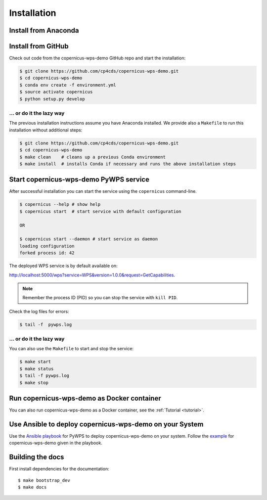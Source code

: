 .. _installation:

Installation
============

Install from Anaconda
---------------------

.. todo::

   Prepare Conda package.

Install from GitHub
-------------------

Check out code from the copernicus-wps-demo GitHub repo and start the installation:

.. code-block:: sh

   $ git clone https://github.com/cp4cds/copernicus-wps-demo.git
   $ cd copernicus-wps-demo
   $ conda env create -f environment.yml
   $ source activate copernicus
   $ python setup.py develop

... or do it the lazy way
+++++++++++++++++++++++++

The previous installation instructions assume you have Anaconda installed.
We provide also a ``Makefile`` to run this installation without additional steps:

.. code-block:: sh

   $ git clone https://github.com/cp4cds/copernicus-wps-demo.git
   $ cd copernicus-wps-demo
   $ make clean    # cleans up a previous Conda environment
   $ make install  # installs Conda if necessary and runs the above installation steps

Start copernicus-wps-demo PyWPS service
---------------------------------------

After successful installation you can start the service using the ``copernicus`` command-line.

.. code-block:: sh

   $ copernicus --help # show help
   $ copernicus start  # start service with default configuration

   OR

   $ copernicus start --daemon # start service as daemon
   loading configuration
   forked process id: 42

The deployed WPS service is by default available on:

http://localhost:5000/wps?service=WPS&version=1.0.0&request=GetCapabilities.

.. NOTE:: Remember the process ID (PID) so you can stop the service with ``kill PID``.

Check the log files for errors:

.. code-block:: sh

   $ tail -f  pywps.log

... or do it the lazy way
+++++++++++++++++++++++++

You can also use the ``Makefile`` to start and stop the service:

.. code-block:: sh

  $ make start
  $ make status
  $ tail -f pywps.log
  $ make stop


Run copernicus-wps-demo as Docker container
-------------------------------------------

You can also run copernicus-wps-demo as a Docker container, see the :ref:`Tutorial <tutorial>`.

Use Ansible to deploy copernicus-wps-demo on your System
--------------------------------------------------------

Use the `Ansible playbook`_ for PyWPS to deploy copernicus-wps-demo on your system.
Follow the `example`_ for copernicus-wps-demo given in the playbook.

Building the docs
-----------------

First install dependencies for the documentation::

  $ make bootstrap_dev
  $ make docs


.. _Ansible playbook: http://ansible-wps-playbook.readthedocs.io/en/latest/index.html
.. _example: http://ansible-wps-playbook.readthedocs.io/en/latest/tutorial.html
